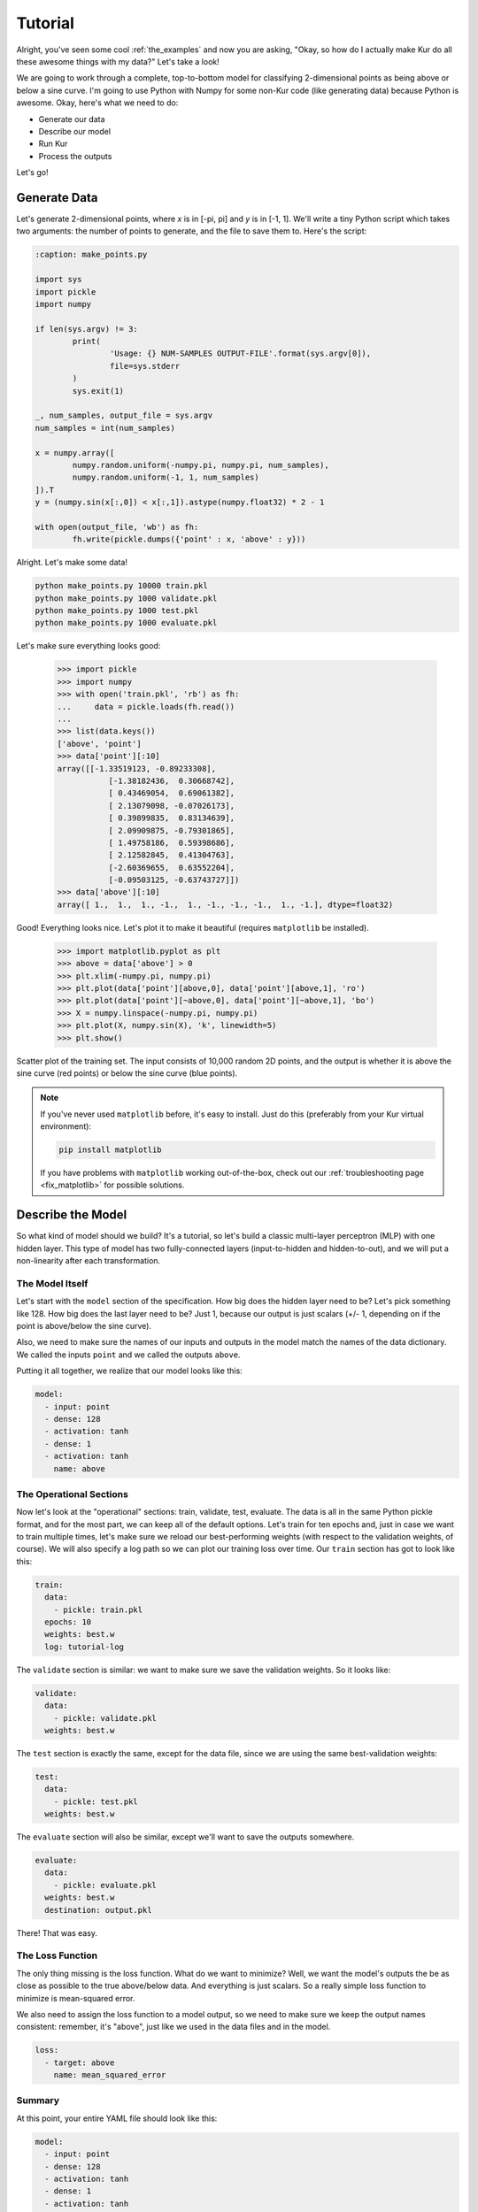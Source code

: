 ********
Tutorial
********

Alright, you've seen some cool :ref:`the_examples` and now you are asking,
"Okay, so how do I actually make Kur do all these awesome things with my data?"
Let's take a look!

We are going to work through a complete, top-to-bottom model for classifying
2-dimensional points as being above or below a sine curve. I'm going to use
Python with Numpy for some non-Kur code (like generating data) because Python
is awesome. Okay, here's what we need to do:

- Generate our data
- Describe our model
- Run Kur
- Process the outputs

Let's go!

Generate Data
=============

Let's generate 2-dimensional points, where *x* is in [-pi, pi] and *y* is in
[-1, 1]. We'll write a tiny Python script which takes two arguments: the number
of points to generate, and the file to save them to. Here's the script:

.. code-block:: python

	:caption: make_points.py

	import sys
	import pickle
	import numpy

	if len(sys.argv) != 3:
		print(
			'Usage: {} NUM-SAMPLES OUTPUT-FILE'.format(sys.argv[0]),
			file=sys.stderr
		)
		sys.exit(1)

	_, num_samples, output_file = sys.argv
	num_samples = int(num_samples)

	x = numpy.array([
		numpy.random.uniform(-numpy.pi, numpy.pi, num_samples),
		numpy.random.uniform(-1, 1, num_samples)
	]).T
	y = (numpy.sin(x[:,0]) < x[:,1]).astype(numpy.float32) * 2 - 1

	with open(output_file, 'wb') as fh:
		fh.write(pickle.dumps({'point' : x, 'above' : y}))

Alright. Let's make some data!

.. code-block:: bash

	python make_points.py 10000 train.pkl
	python make_points.py 1000 validate.pkl
	python make_points.py 1000 test.pkl
	python make_points.py 1000 evaluate.pkl

Let's make sure everything looks good:

	>>> import pickle
	>>> import numpy
	>>> with open('train.pkl', 'rb') as fh:
	...     data = pickle.loads(fh.read())
	...
	>>> list(data.keys())
	['above', 'point']
	>>> data['point'][:10]
	array([[-1.33519123, -0.89233308],
		   [-1.38182436,  0.30668742],
		   [ 0.43469054,  0.69061382],
		   [ 2.13079098, -0.07026173],
		   [ 0.39899835,  0.83134639],
		   [ 2.09909875, -0.79301865],
		   [ 1.49758186,  0.59398686],
		   [ 2.12582845,  0.41304763],
		   [-2.60369655,  0.63552204],
		   [-0.09503125, -0.63743727]])
	>>> data['above'][:10]
	array([ 1.,  1.,  1., -1.,  1., -1., -1., -1.,  1., -1.], dtype=float32)

Good! Everything looks nice. Let's plot it to make it beautiful (requires
``matplotlib`` be installed).

	>>> import matplotlib.pyplot as plt
	>>> above = data['above'] > 0
	>>> plt.xlim(-numpy.pi, numpy.pi)
	>>> plt.plot(data['point'][above,0], data['point'][above,1], 'ro')
	>>> plt.plot(data['point'][~above,0], data['point'][~above,1], 'bo')
	>>> X = numpy.linspace(-numpy.pi, numpy.pi)
	>>> plt.plot(X, numpy.sin(X), 'k', linewidth=5)
	>>> plt.show()

.. figure:: images/tutorial-input-data.png
	:alt: Scatter plot of input data
	:align: center

	Scatter plot of the training set. The input consists of 10,000 random 2D
	points, and the output is whether it is above the sine curve (red points)
	or below the sine curve (blue points).

.. note::

	If you've never used ``matplotlib`` before, it's easy to install. Just do
	this (preferably from your Kur virtual environment):

	.. code-block:: bash

		pip install matplotlib
	
	If you have problems with ``matplotlib`` working out-of-the-box, check out
	our :ref:`troubleshooting page <fix_matplotlib>` for possible solutions.

Describe the Model
==================

So what kind of model should we build? It's a tutorial, so let's build a classic
multi-layer perceptron (MLP) with one hidden layer. This type of model has two
fully-connected layers (input-to-hidden and hidden-to-out), and we will put a
non-linearity after each transformation.

The Model Itself
----------------

Let's start with the ``model`` section of the specification. How big does the
hidden layer need to be? Let's pick something like 128. How big does the last
layer need to be? Just 1, because our output is just scalars (+/- 1, depending
on if the point is above/below the sine curve).

Also, we need to make sure the names of our inputs and outputs in the model
match the names of the data dictionary. We called the inputs ``point`` and we
called the outputs ``above``.

Putting it all together, we realize that our model looks like this:

.. code-block:: yaml

	model:
	  - input: point
	  - dense: 128
	  - activation: tanh
	  - dense: 1
	  - activation: tanh
	    name: above

The Operational Sections
------------------------

Now let's look at the "operational" sections: train, validate, test, evaluate.
The data is all in the same Python pickle format, and for the most part, we can
keep all of the default options. Let's train for ten epochs and, just in case
we want to train multiple times, let's make sure we reload our best-performing
weights (with respect to the validation weights, of course). We will also
specify a log path so we can plot our training loss over time. Our ``train``
section has got to look like this:

.. code-block:: yaml

	train:
	  data:
	    - pickle: train.pkl
	  epochs: 10
	  weights: best.w
	  log: tutorial-log

The ``validate`` section is similar: we want to make sure we save the validation
weights. So it looks like:

.. code-block:: yaml

	validate:
	  data:
	    - pickle: validate.pkl
	  weights: best.w

The ``test`` section is exactly the same, except for the data file, since we
are using the same best-validation weights:

.. code-block:: yaml

	test:
	  data:
	    - pickle: test.pkl
	  weights: best.w

The ``evaluate`` section will also be similar, except we'll want to save the
outputs somewhere.

.. code-block:: yaml

	evaluate:
	  data:
	    - pickle: evaluate.pkl
	  weights: best.w
	  destination: output.pkl

There! That was easy.

The Loss Function
-----------------

The only thing missing is the loss function. What do we want to minimize? Well,
we want the model's outputs the be as close as possible to the true above/below
data. And everything is just scalars. So a really simple loss function to
minimize is mean-squared error.

We also need to assign the loss function to a model output, so we need to make
sure we keep the output names consistent: remember, it's "above", just like we
used in the data files and in the model.

.. code-block:: yaml

	loss:
	  - target: above
	    name: mean_squared_error

Summary
-------

At this point, your entire YAML file should look like this:

.. code-block:: yaml

	model:
	  - input: point
	  - dense: 128
	  - activation: tanh
	  - dense: 1
	  - activation: tanh
	    name: above

	train:
	  data:
	    - pickle: train.pkl
	  epochs: 10
	  weights: best.w
	  log: tutorial-log

	validate:
	  data:
	    - pickle: validate.pkl
	  weights: best.w

	test:
	  data:
	    - pickle: test.pkl
	  weights: best.w

	evaluate:
	  data:
	    - pickle: evaluate.pkl
	  weights: best.w
	  destination: output.pkl

	loss:
	  - target: above
	    name: mean_squared_error

Running Kur
===========

Alright, do you have your data? Your specification file (make sure it starts
with ``---`` because it is YAML)? Assuming your specification file is named
``tutorial.yml``, let's train Kur:

.. code-block:: bash

	$ kur train tutorial.yml
	Epoch 1/10, loss=0.476: 100%|█████████████████| 10000/10000 [00:00<00:00, 10684.16samples/s]
	Validating, loss=0.441: 100%|███████████████████| 1000/1000 [00:00<00:00, 11824.73samples/s]

	Epoch 2/10, loss=0.417: 100%|█████████████████| 10000/10000 [00:00<00:00, 88942.65samples/s]
	Validating, loss=0.366: 100%|██████████████████| 1000/1000 [00:00<00:00, 141246.14samples/s]

	Epoch 3/10, loss=0.304: 100%|█████████████████| 10000/10000 [00:00<00:00, 99933.14samples/s]
	Validating, loss=0.253: 100%|██████████████████| 1000/1000 [00:00<00:00, 150043.07samples/s]

	Epoch 4/10, loss=0.216: 100%|████████████████| 10000/10000 [00:00<00:00, 107026.76samples/s]
	Validating, loss=0.189: 100%|██████████████████| 1000/1000 [00:00<00:00, 146561.74samples/s]

	Epoch 5/10, loss=0.171: 100%|████████████████| 10000/10000 [00:00<00:00, 106525.52samples/s]
	Validating, loss=0.157: 100%|██████████████████| 1000/1000 [00:00<00:00, 149454.96samples/s]

	Epoch 6/10, loss=0.144: 100%|████████████████| 10000/10000 [00:00<00:00, 106298.21samples/s]
	Validating, loss=0.134: 100%|██████████████████| 1000/1000 [00:00<00:00, 146546.38samples/s]

	Epoch 7/10, loss=0.127: 100%|████████████████| 10000/10000 [00:00<00:00, 104075.21samples/s]
	Validating, loss=0.121: 100%|██████████████████| 1000/1000 [00:00<00:00, 147780.42samples/s]

	Epoch 8/10, loss=0.112: 100%|████████████████| 10000/10000 [00:00<00:00, 104683.30samples/s]
	Validating, loss=0.106: 100%|██████████████████| 1000/1000 [00:00<00:00, 145443.65samples/s]

	Epoch 9/10, loss=0.103: 100%|████████████████| 10000/10000 [00:00<00:00, 104819.08samples/s]
	Validating, loss=0.099: 100%|██████████████████| 1000/1000 [00:00<00:00, 146623.23samples/s]

	Epoch 10/10, loss=0.097: 100%████████████████| 10000/10000 [00:00<00:00, 105841.40samples/s]
	Validating, loss=0.089: 100%|██████████████████| 1000/1000 [00:00<00:00, 145156.74samples/s]

Everything is training beautifully. We can clearly see that both the training
set and the validation set are being used. Let's use our log data to plot the
loss as a function of epoch! First, let' check what log data is available:

.. code-block:: bash

	$ ls tutorial-log
	training_loss_above
	training_loss_total
	validation_loss_above
	validation_loss_total

Kur is logging the training and validation loss for each output of the model, as
well as the total training and validation loss across all outputs. Our
model only has one output---``above``---so the ``training_loss_above`` and
``training_loss_total`` files are identical (and similarly for the validation
files). Okay, so let's load them:

	>>> from kur.loggers import BinaryLogger
	>>> training_loss = BinaryLogger.load_column('tutorial-log', 'training_loss_total') 
	>>> validation_loss = BinaryLogger.load_column('tutorial-log', 'validation_loss_total') 

Boy, that was simple. Now plot the data:

	>>> import matplotlib.pyplot as plt
	>>> plt.xlabel('Epoch')
	>>> plt.ylabel('Loss')
	>>> epoch = list(range(1, 1+len(training_loss)))
	>>> t_line, = plt.plot(epoch, training_loss, 'co-', label='Training Loss')
	>>> v_line, = plt.plot(epoch, validation_loss, 'mo-', label='Validation Loss')
	>>> plt.legend(handles=[t_line, v_line])
	>>> plt.show()

.. figure:: images/tutorial-loss.png
	:alt: Loss per epoch
	:align: center

	Loss per epoch. We can clearly watch both training and validation loss
	decrease over time. Why is the validation loss lower than the training
	loss?  Simple. During training, your weights start out bad and get better
	and better.  But when you run your validation set, you are only using the
	very best weights.  So the weights are in tip-top shape for validation, but
	they are changing during training (so *on average*, they are worse). Of
	course, this is still stochastic: random fluctuations and the exact values
	in the training and validation set will not cause this to happen every
	single time.

Okay, now let's verify that we get comparable loss on our test set:

.. code-block:: bash

	$ kur test tutorial.yml
	Testing, loss=0.087: 100%|███████████████████████| 1000/1000 [00:00<00:00, 1863.51samples/s]

Finally, let's evaluate the model on our evaluation set:

.. code-block:: bash

	$ kur evaluate tutorial.yml
	Evaluating: 100%|████████████████████████████████| 1000/1000 [00:00<00:00, 2346.23samples/s]

We just generated ``output.pkl``. Now let's take a look at it.

Post-processing
===============

Because our ``evaluate.pkl`` dataset contains the truth information ("above"),
the output file will contain both the model output as well as a copy of the
truth information.

Let's load things up and take a look.

	>>> import pickle
	>>> import numpy
	>>> with open('output.pkl', 'rb') as fh:
	...     data = pickle.loads(fh.read())
	...
	>>> list(data.keys())
	['truth', 'result']

Here ``result`` is the model prediction, and ``truth`` is the ground truth
information copied over from ``evaluate.pkl``. If no truth information was
available in the data file, then the ``truth`` key simply wouldn't be present in
this output file.

	>>> list(data['truth'].keys())
	['above']
	>>> list(data['result'].keys())
	['above']
	>>> type(data['truth']['above'])
	<class 'numpy.ndarray'>
	>>> type(data['result']['above'])
	<class 'numpy.ndarray'>
	>>> data['truth']['above'][:5]
	array([[ 1.],
		   [-1.],
		   [ 1.],
		   [-1.],
		   [-1.]], dtype=float32)
	>>> data['result']['above'][:5]
	array([[ 0.99998701],
		   [-0.9999221 ],
		   [ 0.99621201],
		   [-0.99995667],
		   [-0.96111816]], dtype=float32)

So we see that in both cases, the name of the model output has been copied over,
and it contains the numpy array. So the structure of our output file is this:

.. code-block:: python

	{
	    'truth' : {
	        'above' : numpy.array(...)
	    },
	    'result' : {
	        'above' : numpy.array(...)
	    }
	}

Our model has been trained to produce outputs closer to -1 whenever the ground
truth was -1 (below the sine), and to produce outputs closer to 1 whenever the
ground truth was 1 (above the sine). So we can characterize the accuracy by
asking if the model is closer to 1 than -1 when the ground truth is 1, and that
the model is closer to -1 than 1 when the ground truth is -1.

	>>> diff = numpy.abs(data['truth']['above'] - data['result']['above']) < 1
	>>> correct = diff.sum()
	>>> total = len(diff)

``diff`` is True if the output is closer to the right answer than the wrong
answer, and False otherwise. In Python, summing a boolean array is like
counting the number of Trues (because each True counts for 1, and each False
counts for 0). So let's see what our accuracy is:

	>>> correct / total * 100
	99.700000000000003

99.7% accuracy! Pretty awesome! Let's plot this stuff (again, requires
``matplotlib``):

	>>> import matplotlib.pyplot as plt
	>>> should_be_above = data['result']['above'][data['truth']['above'] > 0]
	>>> should_be_below = data['result']['above'][data['truth']['above'] < 0]
	>>> plt.xlabel('Model output')
	>>> plt.ylabel('Counts')
	>>> plt.xlim(-1, 1)
	>>> plt.hist(should_be_above, 20, facecolor='r', alpha=0.5, range=(-1, 1))
	>>> plt.hist(should_be_below, 20, facecolor='b', alpha=0.5, range=(-1, 1))
	>>> plt.show()

.. figure:: images/tutorial-result.png
	:alt: Output histograms
	:align: center

	Histograms of the model output. The red histogram is the distribution of
	model outputs for points above the sine curve, and the blue histogram is the
	distribution of model outputs for points below the sine curve. Each is
	sharply peaked near the correct value (1 or -1), with long tails.

One more thing we can do is visualize the model outputs in the same space as our
input data: the 2D plane. Only now, we will our model's classification to
determine the colors of the points!

When Kur evaluates, it doesn't change the order of the input data, so each
element in the output file (``output.pkl``) corresponds to the respective
element in the input file (``evaluate.pkl``). So lining things up is pretty
easy.

	>>> import pickle
	>>> import numpy
	>>> with open('output.pkl', 'rb') as fh:
	...     output = pickle.loads(fh.read())
	...
	>>> with open('evaluate.pkl', 'rb') as fh:
	...     evaluate = pickle.loads(fh.read())
	...
	>>> above = output['result']['above'].flatten() > 0

At this point ``above`` is a boolean array. Because Kur didn't shuffle anything
around on us, we know that the *i*-th element of ``above`` corresponds to the
*i*-th value of the ``output`` arrays.

We can also figure out which entries were misclassified by asking which entries
that the model predicted were above the line are not, in fact, above the line:

	>>> actually_above = evaluate['above'] > 0
	>>> wrong = above != actually_above
	>>> correct_above = above & ~wrong
	>>> correct_below = ~above & ~wrong

The actual plotting looks just like code we used to plot the training data at
the beginning of the tutorial, except we'll also plot the incorrectly labeled
points in green.

	>>> import matplotlib.pyplot as plt
	>>> plt.xlim(-numpy.pi, numpy.pi)
	>>> plt.plot(evaluate['point'][correct_above,0], evaluate['point'][correct_above,1], 'ro')
	>>> plt.plot(evaluate['point'][correct_below,0], evaluate['point'][correct_below,1], 'bo')
	>>> plt.plot(evaluate['point'][wrong,0], evaluate['point'][wrong,1], 'go')
	>>> X = numpy.linspace(-numpy.pi, numpy.pi)
	>>> plt.plot(X, numpy.sin(X), 'k', linewidth=5)
	>>> plt.show()

.. figure:: images/tutorial-plot-results.png
	:alt: Model classification on the evaluation set
	:align: center

	Model classification on the evaluation set. Each 2D point's position was
	generated randomly when we built the evaluation set. It's color is
	determined by the model's trained classifier: red means that model
	correctly predicted that the point falls above the sine curve, blue means
	the model correctly predicted that the point lies below the sine curve, and
	green means that the model made an incorrect prediction.

.. note::

	The post-processing steps can be tedious at times. Kur supports the concept
	of a "hook" as a means of extending Kur to do this analysis for you. If you
	have some programming skills and want to write custom hooks, you'll probably
	be glad you did!

